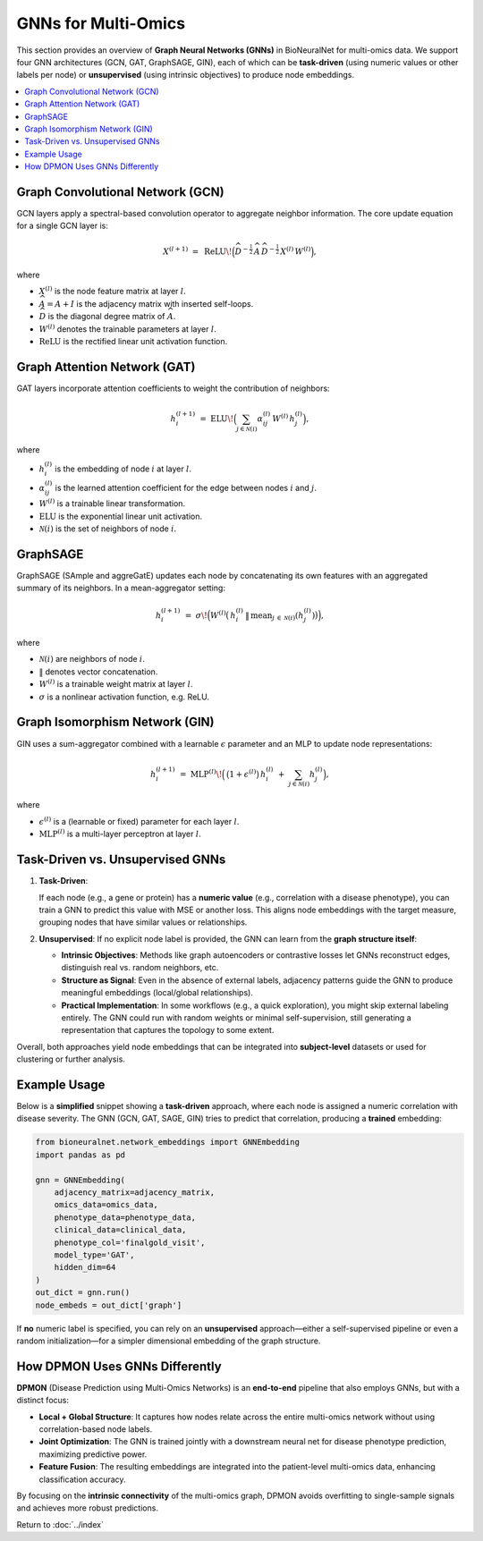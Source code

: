 .. _gnns:

GNNs for Multi-Omics
====================

This section provides an overview of **Graph Neural Networks (GNNs)** in BioNeuralNet
for multi-omics data. We support four GNN architectures (GCN, GAT, GraphSAGE, GIN), each
of which can be **task-driven** (using numeric values or other labels per node) or
**unsupervised** (using intrinsic objectives) to produce node embeddings.

.. contents::
   :local:
   :depth: 2

Graph Convolutional Network (GCN)
---------------------------------

GCN layers apply a spectral-based convolution operator to aggregate neighbor
information. The core update equation for a single GCN layer is:

.. math::

   X^{(l+1)} \;=\; \mathrm{ReLU}\!\Bigl(\widehat{D}^{-\tfrac{1}{2}}\,\widehat{A}\,\widehat{D}^{-\tfrac{1}{2}}\,
   X^{(l)}\,W^{(l)}\Bigr),

where

- :math:`X^{(l)}` is the node feature matrix at layer :math:`l`.
- :math:`\widehat{A} = A + I` is the adjacency matrix with inserted self-loops.
- :math:`\widehat{D}` is the diagonal degree matrix of :math:`\widehat{A}`.
- :math:`W^{(l)}` denotes the trainable parameters at layer :math:`l`.
- :math:`\mathrm{ReLU}` is the rectified linear unit activation function.


Graph Attention Network (GAT)
-----------------------------

GAT layers incorporate attention coefficients to weight the contribution of neighbors:

.. math::

   h_{i}^{(l+1)} \;=\; \mathrm{ELU}\!\Bigl(\sum_{j \in \mathcal{N}(i)} \alpha_{ij}^{(l)}\,W^{(l)}\,h_{j}^{(l)}\Bigr),

where

- :math:`h_{i}^{(l)}` is the embedding of node :math:`i` at layer :math:`l`.
- :math:`\alpha_{ij}^{(l)}` is the learned attention coefficient for the edge between nodes :math:`i` and :math:`j`.
- :math:`W^{(l)}` is a trainable linear transformation.
- :math:`\mathrm{ELU}` is the exponential linear unit activation.
- :math:`\mathcal{N}(i)` is the set of neighbors of node :math:`i`.


GraphSAGE
---------

GraphSAGE (SAmple and aggreGatE) updates each node by concatenating its own features
with an aggregated summary of its neighbors. In a mean-aggregator setting:

.. math::

   h_{i}^{(l+1)} \;=\; \sigma\!\Bigl(
       W^{(l)}
       \bigl(\,
         h_{i}^{(l)} \,\|\, \mathrm{mean}_{j \,\in\, \mathcal{N}(i)}(h_{j}^{(l)})
       \bigr)\Bigr),

where

- :math:`\mathcal{N}(i)` are neighbors of node :math:`i`.
- :math:`\|` denotes vector concatenation.
- :math:`W^{(l)}` is a trainable weight matrix at layer :math:`l`.
- :math:`\sigma` is a nonlinear activation function, e.g. ReLU.


Graph Isomorphism Network (GIN)
-------------------------------

GIN uses a sum-aggregator combined with a learnable :math:`\epsilon` parameter
and an MLP to update node representations:

.. math::

   h_i^{(l+1)} \;=\; \mathrm{MLP}^{(l)}\!\Bigl(\,\bigl(1 + \epsilon^{(l)}\bigr)\,
   h_{i}^{(l)} \;+\; \sum_{j \in \mathcal{N}(i)} h_{j}^{(l)}\Bigr),

where

- :math:`\epsilon^{(l)}` is a (learnable or fixed) parameter for each layer :math:`l`.
- :math:`\mathrm{MLP}^{(l)}` is a multi-layer perceptron at layer :math:`l`.


Task-Driven vs. Unsupervised GNNs
---------------------------------

1. **Task-Driven**:

   If each node (e.g., a gene or protein) has a **numeric value**
   (e.g., correlation with a disease phenotype), you can train a GNN to predict
   this value with MSE or another loss. This aligns node embeddings with the
   target measure, grouping nodes that have similar values or relationships.

2. **Unsupervised**:
   If no explicit node label is provided, the GNN can learn from the **graph structure itself**:

   - **Intrinsic Objectives**: Methods like graph autoencoders or contrastive losses let GNNs reconstruct edges, distinguish real vs. random neighbors, etc.
   - **Structure as Signal**: Even in the absence of external labels, adjacency patterns guide the GNN to produce meaningful embeddings (local/global relationships).
   - **Practical Implementation**: In some workflows (e.g., a quick exploration), you might skip external labeling entirely. The GNN could run with random weights or minimal self-supervision, still generating a representation that captures the topology to some extent.

Overall, both approaches yield node embeddings that can be integrated into **subject-level**
datasets or used for clustering or further analysis.


Example Usage
-------------

Below is a **simplified** snippet showing a **task-driven** approach, where each node is
assigned a numeric correlation with disease severity. The GNN (GCN, GAT, SAGE, GIN) tries
to predict that correlation, producing a **trained** embedding:

.. code-block:: python

   from bioneuralnet.network_embeddings import GNNEmbedding
   import pandas as pd

   gnn = GNNEmbedding(
       adjacency_matrix=adjacency_matrix,
       omics_data=omics_data,
       phenotype_data=phenotype_data,
       clinical_data=clinical_data,
       phenotype_col='finalgold_visit',
       model_type='GAT',
       hidden_dim=64
   )
   out_dict = gnn.run()
   node_embeds = out_dict['graph']


If **no** numeric label is specified, you can rely on an **unsupervised** approach—either
a self-supervised pipeline or even a random initialization—for a simpler dimensional
embedding of the graph structure.


How DPMON Uses GNNs Differently
-------------------------------

**DPMON** (Disease Prediction using Multi-Omics Networks) is an **end-to-end** pipeline
that also employs GNNs, but with a distinct focus:

- **Local + Global Structure**: It captures how nodes relate across the entire multi-omics network without using correlation-based node labels.
- **Joint Optimization**: The GNN is trained jointly with a downstream neural net for disease phenotype prediction, maximizing predictive power.
- **Feature Fusion**: The resulting embeddings are integrated into the patient-level multi-omics data, enhancing classification accuracy.

By focusing on the **intrinsic connectivity** of the multi-omics graph, DPMON avoids
overfitting to single-sample signals and achieves more robust predictions.


Return to :doc:`../index`
